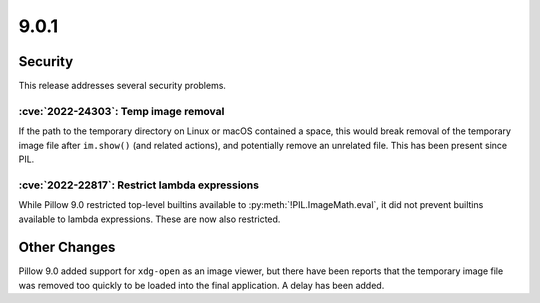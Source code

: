 9.0.1
-----

Security
========

This release addresses several security problems.

:cve:`2022-24303`: Temp image removal
^^^^^^^^^^^^^^^^^^^^^^^^^^^^^^^^^^^^^

If the path to the temporary directory on Linux or macOS
contained a space, this would break removal of the temporary image file after
``im.show()`` (and related actions), and potentially remove an unrelated file. This
has been present since PIL.

:cve:`2022-22817`: Restrict lambda expressions
^^^^^^^^^^^^^^^^^^^^^^^^^^^^^^^^^^^^^^^^^^^^^^

While Pillow 9.0 restricted top-level builtins available to
:py:meth:`!PIL.ImageMath.eval`, it did not prevent builtins
available to lambda expressions. These are now also restricted.

Other Changes
=============

Pillow 9.0 added support for ``xdg-open`` as an image viewer, but there have been
reports that the temporary image file was removed too quickly to be loaded into the
final application. A delay has been added.
